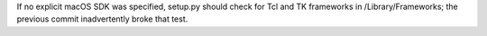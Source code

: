 If no explicit macOS SDK was specified, setup.py should check for Tcl and TK
frameworks in /Library/Frameworks; the previous commit inadvertently broke
that test.
